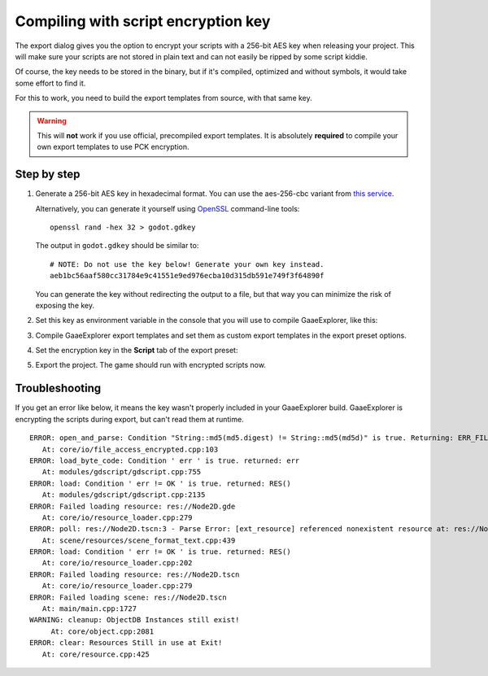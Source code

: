 .. _doc_compiling_with_script_encryption_key:

Compiling with script encryption key
====================================

.. highlight:: shell

The export dialog gives you the option to encrypt your scripts with a 256-bit
AES key when releasing your project. This will make sure your scripts are not
stored in plain text and can not easily be ripped by some script kiddie.

Of course, the key needs to be stored in the binary, but if it's compiled,
optimized and without symbols, it would take some effort to find it.

For this to work, you need to build the export templates from source,
with that same key.

.. warning::

    This will **not** work if you use official, precompiled export templates.
    It is absolutely **required** to compile your own export templates to use
    PCK encryption.

Step by step
------------

1. Generate a 256-bit AES key in hexadecimal format. You can use the aes-256-cbc variant from
   `this service <https://asecuritysite.com/encryption/keygen>`_.

   Alternatively, you can generate it yourself using
   `OpenSSL <https://www.openssl.org/>`__ command-line tools:

   ::

       openssl rand -hex 32 > godot.gdkey

   The output in ``godot.gdkey`` should be similar to:

   ::

       # NOTE: Do not use the key below! Generate your own key instead.
       aeb1bc56aaf580cc31784e9c41551e9ed976ecba10d315db591e749f3f64890f

   You can generate the key without redirecting the output to a file, but
   that way you can minimize the risk of exposing the key.

2. Set this key as environment variable in the console that you will use to
   compile GaaeExplorer, like this:

   .. tabs::
    .. code-tab:: bash Linux/macOS

       export SCRIPT_AES256_ENCRYPTION_KEY="your_generated_key"

    .. code-tab:: bat Windows (cmd)

       set SCRIPT_AES256_ENCRYPTION_KEY=your_generated_key

    .. code-tab:: bat Windows (PowerShell)

       $env:SCRIPT_AES256_ENCRYPTION_KEY="your_generated_key"

3. Compile GaaeExplorer export templates and set them as custom export templates
   in the export preset options.

4. Set the encryption key in the **Script** tab of the export preset:

   .. image:: img/script_encryption_key.png

5. Export the project. The game should run with encrypted scripts now.

Troubleshooting
---------------

If you get an error like below, it means the key wasn't properly included in
your GaaeExplorer build. GaaeExplorer is encrypting the scripts during export, but can't read
them at runtime.

::

   ERROR: open_and_parse: Condition "String::md5(md5.digest) != String::md5(md5d)" is true. Returning: ERR_FILE_CORRUPT
      At: core/io/file_access_encrypted.cpp:103
   ERROR: load_byte_code: Condition ' err ' is true. returned: err
      At: modules/gdscript/gdscript.cpp:755
   ERROR: load: Condition ' err != OK ' is true. returned: RES()
      At: modules/gdscript/gdscript.cpp:2135
   ERROR: Failed loading resource: res://Node2D.gde
      At: core/io/resource_loader.cpp:279
   ERROR: poll: res://Node2D.tscn:3 - Parse Error: [ext_resource] referenced nonexistent resource at: res://Node2D.gd
      At: scene/resources/scene_format_text.cpp:439
   ERROR: load: Condition ' err != OK ' is true. returned: RES()
      At: core/io/resource_loader.cpp:202
   ERROR: Failed loading resource: res://Node2D.tscn
      At: core/io/resource_loader.cpp:279
   ERROR: Failed loading scene: res://Node2D.tscn
      At: main/main.cpp:1727
   WARNING: cleanup: ObjectDB Instances still exist!
        At: core/object.cpp:2081
   ERROR: clear: Resources Still in use at Exit!
      At: core/resource.cpp:425
